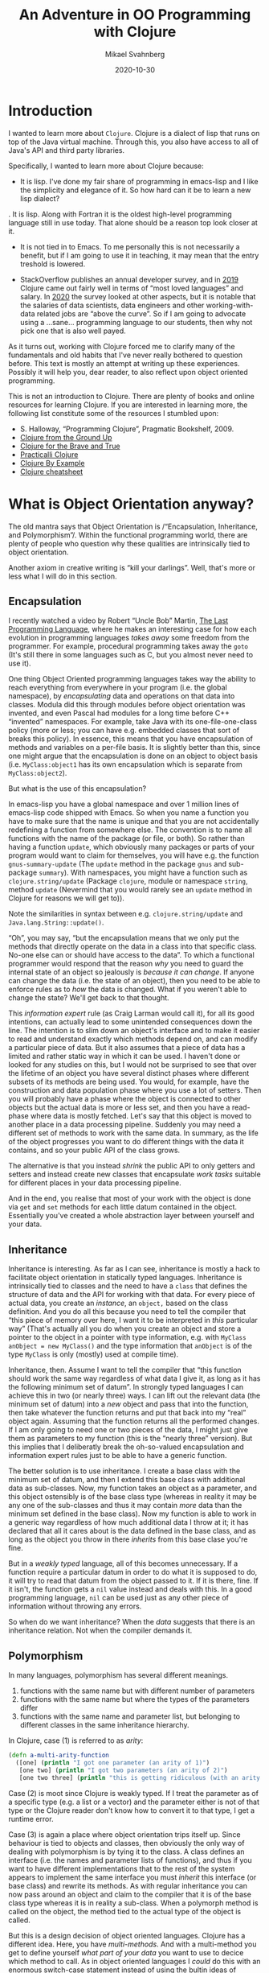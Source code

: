 #+Title: An Adventure in OO Programming with Clojure
#+Author: Mikael Svahnberg
#+Email: Mikael.Svahnberg@bth.se
#+Date: 2020-10-30
#+EPRESENT_FRAME_LEVEL: 1
#+OPTIONS: email:t <:t todo:t f:t ':t H:2 toc:nil
#+STARTUP: beamer

#+LATEX_CLASS_OPTIONS: [10pt,t,a4paper]
#+LATEX_HEADER: \DeclareUnicodeCharacter{1F422}{{\tiny :turtle:}}
#+LATEX_HEADER: \DeclareUnicodeCharacter{1F3B6}{{\tiny :notes:}}
#+BEAMER_THEME: BTH_msv

* Introduction
I wanted to learn more about =Clojure=. Clojure is a dialect of lisp that runs on top of the Java virtual machine. Through this, you also have access to all of Java's API and third party libraries.

Specifically, I wanted to learn more about Clojure because:

- It is lisp. I've done my fair share of programming in emacs-lisp and I like the simplicity and elegance of it. So how hard can it be to learn a new lisp dialect?

. It is lisp. Along with Fortran it is the oldest high-level programming language still in use today. That alone should be a reason top look closer at it.

- It is not tied in to Emacs. To me personally this is not necessarily a benefit, but if I am going to use it in teaching, it may mean that the entry treshold is lowered.

- StackOverflow publishes an annual developer survey, and in [[https://insights.stackoverflow.com/survey/2019][2019]] Clojure came out fairly well in terms of "most loved languages" and salary. In [[https://insights.stackoverflow.com/survey/2020][2020]] the survey looked at other aspects, but it is notable that the salaries of data scientists, data engineers and other working-with-data related jobs are "above the curve".  So if I am going to advocate using a …sane… programming language to our students, then why not pick one that is also well payed.

As it turns out, working with Clojure forced me to clarify many of the fundamentals and old habits that I've never really bothered to question before. This text is mostly an attempt at writing up these experiences. Possibly it will help you, dear reader, to also reflect upon object oriented programming.

This is not an introduction to Clojure. There are plenty of books and online resources for learning Clojure. If you are interested in learning more, the following list constitute some of the resources I stumbled upon:

- S. Halloway, "Programming Clojure", Pragmatic Bookshelf, 2009.
- [[https://aphyr.com/tags/Clojure-from-the-ground-up][Clojure from the Ground Up]]
- [[https://www.braveclojure.com/clojure-for-the-brave-and-true/][Clojure for the Brave and True]]
- [[https://practicalli.github.io/clojure/][Practicalli Clojure]]
- [[https://kimh.github.io/clojure-by-example/][Clojure By Example]]
- [[https://clojure.org/api/cheatsheet][Clojure cheatsheet]]

* What is Object Orientation anyway?
The old mantra says that Object Orientation is /"Encapsulation, Inheritance, and Polymorphism"/. Within the functional programming world, there are plenty of people who question why these qualities are intrinsically tied to object orientation.

Another axiom in creative writing is "kill your darlings". Well, that's more or less what I will do in this section.
** Encapsulation <<encapsulation>>
I recently watched a video by Robert "Uncle Bob" Martin, [[https://youtu.be/P2yr-3F6PQo][The Last Programming Language]], where he makes an interesting case for how each evolution in programming languages /takes away/ some freedom from the programmer. For example, procedural programming takes away the =goto= (It's still there in some languages such as C, but you almost never need to use it).

One thing Object Oriented programming languages takes way the ability to reach everything from everywhere in your program (i.e. the global namespace), by /encapsulating/ data and operations on that data into classes. Modula did this through modules before object orientation was invented, and even Pascal had modules for a long time before C++ "invented" namespaces. For example, take Java with its one-file-one-class policy (more or less; you can have e.g. embedded classes that sort of breaks this policy). In essence, this means that you have encapsulation of methods and variables on a per-file basis. It is slightly better than this, since one might argue that the encapsulation is done on an object to object basis (i.e. =MyClass:object1= has its own encapsulation which is separate from =MyClass:object2=).

But what is the use of this encapsulation?

In emacs-lisp you have a global namespace and over 1 million lines of emacs-lisp code shipped with Emacs. So when you name a function you have to make sure that the name is unique and that you are not accidentally redefining a function from somewhere else. The convention is to name all functions with the name of the package (or file, or both). So rather than having a function =update=, which obviously many packages or parts of your program would want to claim for themselves, you will have e.g. the function =gnus-summary-update= (The =update= method in the package =gnus= and sub-package =summary=). With namespaces, you might have a function such as =clojure.string/update= (Package =clojure=, module or namespace =string=, method =update= (Nevermind  that you would rarely see an =update= method in Clojure for reasons we will get to)).

Note the similarities in syntax between e.g. =clojure.string/update= and =Java.lang.String::update()=.

"Oh", you may say, "but the encapsulation means that we only put the methods that directly operate on the data in a class into that specific class. No-one else can or should have access to the data". To which a functional programmer would respond that the reason /why/ you need to guard the internal state of an object so jealously is /because it can change/. If anyone can change the data (i.e. the state of an object), then you need to be able to enforce rules as to /how/ the data is changed. What if you weren't able to change the state? We'll get back to that thought.

This /information expert/ rule (as Craig Larman would call it), for all its good intentions, can actually lead to some unintended consequences down the line. The intention is to slim down an object's interface and to make it easier to read and understand exactly which methods depend on, and can modify a particular piece of data. But it also assumes that a piece of data has a limited and rather static way in which it can be used. I haven't done or looked for any studies on this, but I would not be surprised to see that over the lifetime of an object you have several distinct phases where different subsets of its methods are being used. You would, for example, have the construction and data population phase where you use a lot of setters. Then you will probably have a phase where the object is connected to other objects but the actual data is more or less set, and then you have a read-phase where data is mostly fetched. Let's say that this object is moved to another place in a data processing pipeline. Suddenly you may need a different set of methods to work with the same data. In summary, as the life of the object progresses you want to do different things with the data it contains, and so your public API of the class grows.

The alternative is that you instead /shrink/ the public API to only getters and setters and instead create new classes that encapsulate /work tasks/ suitable for different places in your data processing pipeline.

And in the end, you realise that most of your work with the object is done via =get= and =set= methods for each little datum contained in the object. Essentially you've created a whole abstraction layer between yourself and your data.
** Inheritance
Inheritance is interesting. As far as I can see, inheritance is mostly a hack to facilitate object orientation in statically typed languages. Inheritance is intrinsically tied to classes and the need to have a =class= that defines the structure of data and the API for working with that data. For every piece of actual data, you create an /instance/, an =object,= based on the class definition. And you do all this because you need to tell the compiler that "this piece of memory over here, I want it to be interpreted in /this/ particular way" (That's actually all you do when you create an object and store a pointer to the object in a pointer with type information, e.g. with =MyClass anObject = new MyClass()= and the type information that =anObject= is of the type =MyClass= is only (mostly) used at compile time).

Inheritance, then. Assume I want to tell the compiler that "this function should work the same way regardless of what data I give it, as long as it has the following minimum set of datum". In strongly typed languages I can achieve this in two (or nearly three) ways. I can lift out the relevant data (the minimum set of datum) into a /new/ object and pass that into the function, then take whatever the function returns and put that back into my "real" object again. Assuming that the function returns all the performed changes. If I am only going to need one or two pieces of the data, I might just give them as parameters to my function (this is the "nearly three" version). But this implies that I deliberatly break the oh-so-valued encapsulation and information expert rules just to be able to have a generic function.

The better solution is to use inheritance. I create a base class with the minimum set of datum, and then I extend this base class with additional data as sub-classes. Now, my function takes an object as a parameter, and this object ostensibly is of the base class type (whereas in reality it may be any one of the sub-classes and thus it may contain /more/ data than the minimum set defined in the base class). Now my function is able to work in a generic way regardless of how much additional data I throw at it; it has declared that all it cares about is the data defined in the base class, and as long as the object you throw in there /inherits/ from this base clase you're fine.

But in a /weakly typed/ language, all of this becomes unnecessary. If a function require a particular datum in order to do what it is supposed to do, it will try to read that datum from the object passed to it. If it is there, fine. If it isn't, the function gets a =nil= value instead and deals with this. In a good programming language, =nil= can be used just as any other piece of information without throwing any errors.

So when do we want inheritance? When the /data/ suggests that there is an inheritance relation. Not when the compiler demands it.
** Polymorphism <<polymorphism>>
In many languages, polymorphism has several different meanings.

1. functions with the same name but with different number of parameters
2. functions with the same name but where the types of the parameters differ
3. functions with the same name and parameter list, but belonging to different classes in the same inheritance hierarchy.

In Clojure, case (1) is referred to as /arity/:

#+begin_src clojure
  (defn a-multi-arity-function
    ([one] (println "I got one parameter (an arity of 1)")
     [one two] (println "I got two parameters (an arity of 2)")
     [one two three] (println "this is getting ridiculous (with an arity of 3)")))
#+end_src

Case (2) is moot since Clojure is weakly typed. If I treat the parameter as of a specific type (e.g. a list or a vector) and the parameter either is not of that type or the Clojure reader don't know how to convert it to that type, I get a runtime error.

Case (3) is again a place where object orientation trips itself up. Since behaviour is tied to objects and classes, then obviously the only way of dealing with polymorphism is by tying it to the class. A class defines an interface (i.e. the names and parameter lists of functions), and thus if you want to have different implementations that to the rest of the system appears to implement the same interface you must /inherit/ this interface (or base class) and rewrite its methods. As with regular inheritance you can now pass around an object and claim to the compiler that  it is of the base class type whereas it is in reality a sub-class. When a polymorph method is called on the object, the method tied to the actual type of the object is called.

But this is a design decision of object oriented languages. Clojure has a different idea. Here, you have /multi-methods/. And with a multi-method you get to define yourself /what part of your data/ you want to use to decice which method to call. As in object oriented languages I /could/ do this with an enormous switch-case statement instead of using the bultin ideas of polymorphism. But it is much nicer to let the programming language deal with this.

It is often easy to use =:keywords= in Clojure to do tasks like this. But I don't have to. I can use strings, literals, or anything really. If I do decide to use =:keywords=, I can also bring back the idea of inheritance to define relationships between my data types.

#+NAME: clojure-wizards
#+CAPTION: Inheritance in clojure: it's all about the domain model.
#+begin_src clojure
  (derive :conjurer :wizard)
  (derive :mage :wizard)
  (derive :knight :swordsperson)
  (derive :pirate :swordsperson)
  (derive :pirate-in-training :pirate)

  (isa? :conjurer :wizard) ; ==> true
  (isa? :conjurer :swordsperson) ; ==> false

  (parents :conjurer) ; ==> #{:user/wizard}
  (descendants :wizard) ; ==> #{:user/conjurer :user/mage}

  (defmulti fight
    "This is the dispatch-function that decides
    which method to call in order to fight.
    It runs the following code on the first argument,
    and whatever is returned is used. :keywords are
    functions that return their value, so if I give
    this method a key-value-map I can just call the
    right :keyword to get the value of that key-value
    pair. Think of this as a field-name and value in
    an OO class."
    :player-type)

  (defmethod fight :wizard [player]
    (comment figure out how to throw a spell))

  (defmethod fight :swordsperson [player]
    (comment and here we can try to look scary with a sword))

  (defmethod fight :default [player]
    (comment just run away and hide somewhere))

  ;; And now, let's call the fight method
  (fight {:name "Guybrush Threepwood"
          :player-type :pirate-in-training
          :inventory #{}))
#+end_src

... and the result of this will be that the "look scary with a sword" method will be called.
** OO Lisp?
In the context of object oriented programming, lisp and Clojure is a particularly interesting beast to study. There is nothing inherently difficult in implementing OO programming in lisp. In Emacs-lisp (or the therein borrowed parts from common-lisp), you have constructs such as =defclass= and =cl-defmethod= for this. But really, these are just macros. Because you don't need much more than that. And there is no (significant) semantic difference between the following two code snippets.

 #+begin_src java
   MyClass anObject = new MyClass();
   anObject.doSomething()
 #+end_src

 #+begin_src emacs-lisp
   (let ((an-object (my-class)))
     (do-something an-object))
 #+end_src
* Clojure and Functional Programming
Just as the names imply, in /object oriented programming/ the main programming construct is (supposed to be) the /object/ and in /functional programming/ the main construct is the /function/. As it happens, this actually means that your data structures get a much more prominent place in the code. And, importantly, not "just" the data structures, but the data structures /from the problem domain/. Freed of the need to create elaborate inheritance structures and pointer-relations between different datum just in order to convince the compiler to do what you want, you can instead focus on the relations that actually have a meaning in your problem.

Again, I'm not really interested in the origins or the dogma of functional programming; I'm mostly interested in getting started with Clojure. Tom Hickey has a nice [[https://clojure.org/about/rationale][rationale]] for why he created Clojure where he mentions some of this FP-dogma. Three things stand out to me, and many of the other benefits (like concurrency-safe programming) are results of this.

- Clojure is /homoiconic/. Code is data, and data is code. There is no different syntax for describing a data structure or a function. Indeed, I can treat a function as data (and modify it if I will) until I want to execute it as code. Lisp has this same quality, and it makes it easy to work with e.g. lambda functions, or attaching a particular version of a function to a particular object (should I need to).

- Data is /immutable/. This is a really important decision. I can't reassign the value of a datum. I can only create new data and reassign my reference (my variable) to this new data. This particular characteristic of Clojure will by far impact the way you program with it the most. Especially if you come from an object oriented background where almost everything you do is about mutating the state of objects.

- Clojure encourages /Pure functions/. A pure function -- like in mathematics -- only operate with its input parameters and have no side effects outside the function. This is broken ever so often (e.g. a =println= has an obvious side effect that something is printed somewhere, and you have variables in your namespace that hold some static data (case in point: a function is a variable where the value is the code of the function, so when you call another function you are in fact reaching beyond your current scope) but the point is that you do not /change/ anything outside of the function), but naming conventions suggest that you clearly identify any such digressions with an exclamation mark: =(defn here-be-side-effects! [])=.
* Immutable data: Riding the Data Train
#+begin_verse
Come in here, dear boy, have a cigar
You're gonna go far, you're gonna fly high
You're never gonna die
You're gonna make it if you try
They're gonna love you

Well, I've always had a deep respect
And I mean that most sincerely
The band is just fantastic
That is really what I think
Oh by the way, which one's Pink?

And did we tell you the name of the game, boy?
We call it Riding the Gravy Train
#+end_verse

=s/Gravy/Data/g=

Ok, I just wanted to gratuitously throw that in there. /Immutable data/ means that once you have defined a datum -- or a piece of information -- you cannot change it. The motivation I've heard for this is that "the world just doesn't work that way!" Well... It sort of does. Let's say I have a wallet full of money and I add some more money into it, I don't create a new wallet; I update the state of my existing wallet. Now, the 100kr note I just put in there has a static value that I cannot change, and so the argument is that most information is static.

I suspect that, mostly, immutable data means that you can take some really nice shortcuts when designing a programming language. There is only one assignment operator =(def …)=, and multi-threaded code is dead easy to write because you do not have to worry about race conditions, mutexes, or deadlocks. So as a programming paradigm it's not that bad. But there is no need to get religious about it.

Mind you, there are ways of having state in a Clojure application; you have =refs= , =transactions=, =agents=, and =atoms=. But it's not as easy as =x=x+1=. (Side note: it is an interesting design choice in itself that assignment is one character ===, and test for equality is two characters ====. Pascal did it the other way arround, with =:== for assignment and === for equality test).

What this means in practice is that at least I had to re-think how I write even the small functions. Instead of a pattern of "First do =x= and store the result in a local variable. Then, use this local variable to do =y= and store the result of this in a (another?) local variable. When all is done, return the last local variable)". In emacs-lisp, you sometimes see this pattern where all the computation is done in a =let*= statement, and all that is left for the body of the function to do is to return the last value:

#+begin_src emacs-lisp
  (defun do-something (param)
    (let* ((first-step (do-step-1 param))
           (second-step (do-step-2 first-step))
           (debug (debug-print second-step))
           (third-step (do-step-3 second step)))
      third-step))
#+end_src

This could, of course be rewritten to:
#+begin_src emacs-lisp
  (defun do-something (param)
    (do-step-3 (debug-print-and-pass-through (do-step-2 (do-step-1 param)))))
#+end_src

But this is messier to read, and not as easy to add new steps to. And removing the debug-printout is a bit of a hassle. In Clojure, you can use the threading macro to tidy this up:

#+begin_src clojure
  (defn do-something [param]
    (-> param
        do-step-1
        do-step-2
        debug-print-and-pass-through
        do-step-3))
#+end_src

Personally, I still like to write a first draft of my function in the =let*= way since it allows me to try out each step, give a name to what I expect to get in return, and debug-print wherever I think I might have a problem. Then I try to re-write it in a more Clojure-y form.

But with the threading macro we see the first glimpse of the "data train" (Clojure people talk about a "conveyor belt", but since I wanted to fit this section with the song lyrics at the start I'm going to stick with "data train"). Each step is a filter where you /transform/ the data in some way. And then it is relatively easy to view the transformed data as /new/ information, a new datum, and that the data pre-transformation remains unchanged.

The limitation of the data train, which in itself is a combination of immutable data and pure functions is that /anything that *can* change has to be passed along in the train/. So for any non-trivial application you are going to have different pieces of program state that is likely to change, and you need to find a nice package for this code such that you can (a) get the most recent version as input to your first processing step, and (b) store whatever transformations are done throughout the entire processing chain.

I'm not sure whether it is the data that rides the train or whether it is the functions. And sometimes you feel like you are hanging on to the side of the train while it charges along spawning new versions of mutating data and shedding old versions along the ride. Maybe I would have been better off with "Atom Heart Mother" and its basic input-output album cover [fn:: I.e. a cow, aptly identified by Terry Pratchett as being your basic input-output processor.] as an analogy. But misery loves company, so I /wish you were here/.

* It's All in the Data Structure
Consider the following pattern. You have a list of strings (for example input from a user) and a list of objects. In each object you have a list of strings (e.g. alternative names for the object). For each input string, you want to find all objects where at least one of the names match. This is a three-way map, and if this isn't enough to give you a headache then I don't know what will.

#+begin_src clojure
  (defn input->objects [input-strings all-objects]
    (map #(objects-that-match % all-objects) input-strings))

  (defn objects-that-match [match-string all-objects]
    (map #(string-in-names match-string (:names %)) all-objects))

  (defn string-in-names [match-string names]
    (map #(= match-string %) names))
#+end_src

I need to tidy this up a bit since a =map= is not the best function to use here:

#+begin_src clojure
  (defn input->objects [input-strings all-objects]
    (filter #(match-object input-strings (:names %)) all-objects))

  (defn match-object [input-strings object-names]
    (some #(string-in-names % object-names) input-strings))

  (defn string-in-names [match-string names]
    (some #(= match-string %) names))
#+end_src

But this is just as ugly. The problem here is that I wasn't clear enough on my data structures. In defiance to all my lisp heritage I should /not/ have used a list. Clojure suggests that you should rarely use lists for data anyway, so maybe I should have used a vector? No, that would give me the same problem. So what remains? Shirley not a hash-map? No. But what about a set?

A set has some nice properties, and there are some nice functions already implemented in =clojure.set= that I may be able to use... First off, I don't care if the same word is repeated in the input; it's going to match to the same object anyway. Likewise with the names of the objects. So both of these can just as well be represented as sets. That only leaves me with the vector of objects. And what do I really want to do with my set of input strings and my set of names? I want to find all objects where the /intersection/ of input and names is not empty. So:

#+begin_src clojure
  (defn input->objects [input-strings all-objects]
    (filter #(seq (clojure.set/intersection input-strings (:names %))) all-objects))
  ;; the Clojure documentation says to prefer (seq x) over (not (empty? x))
#+end_src

Not having mutable variables forces you to think in terms of lambda functions that operates on each and every element in a collection. And once you do that, you will take a closer look at the data structures themselves and what you are really trying to achieve. And then it's a short hop over to good old fashioned discrete mathematics. /🎶 riding the data train 🎶/
* The God Object
Let's say I want to implement an old-fashioned adventure game. Doing a bit of domain modelling, an adventure game has:

- Scenes
- Characters
- Items
- Current Location
- Player Inventory

As for relations:
- A scene may contain characters and items.
- Characters may hold items.
- The player inventory may contain items.
- Items may contain other items.

And, to further complicate matters, each =#{scene, character, item}= has a list of /permitted actions/ and a list of /denied actions/, and these lists may vary depending on what happens in the game.

From a Clojure perspective, the problem with this setup is that this is not immutable information. A player may enter a scene, pick up an item, enter another scene, and give the item to a character. Thus, the game has a /state/ comprised of the individual states of each scene, character, and item (and player, but let's restrict ourselves -- for now -- to only have a single player).

The /Game loop/ is the top-level implementation of the data train for an adventure game:

1. Print a prompt based on the =current state=
2. Read input
3. Parse input and /act on input/
5. Store result of action in =updated state=
6. Recurse, using =updated state= as the current state.

So far, so good. We're still aligned with the data train idea. But what do we meen by /act on input/? And how do we do it? Well, what /can/ we do? We call a function. And this function calls another function. And anywhere where we need to work with a scene, item, or a character, we need access to the state, and so we need to pass this along as a parameter. And whenever we need to change the state we return this updated state as a new object. And eventually these new objects get merged into the =updated state= in the game loop.

Can we use global variables for this? Let's say one variable for each scene, another set of variables for each character and item? No, because there is no re-assignment operator. We could of course use =def=, or choose another data format so that we can use =alter= or =swap!=, but that's not really playing nice with the immutable data precept. And that would mean that we definitely and finitely lock us into a single-player game. We /want/ to allow each running instance of the game loop to have its own state. And so we create a super-object where we keep the state for all the objects (scenes, characters, items) that this player have access to. And, don't forget, we also need to include the relations between our objects as well. For example, if the item "Kettle" is available in the scene "Pottery", we need to have a reference (at least in one direction) between these two objects. So our super-object need to have support for /pointers/.

So I have all my stateful objects and their relations all bundled up and contained in a super-object that contains /everything/, and needs to be passed around /everywhere/ in order to make things work.

… and what do we call that? A [[https://en.wikipedia.org/wiki/God_object][God Object]]. And what do we think of those?

#+CAPTION: Riding the game-state data train for the operation "Take" in an aventure game
[[./data-train-for-take.png]]
* Design Patterns
Most (if not all) design patterns in the GoF book are, when you think about it, tricks to circumvent limitations in the programming language. Since many of them are derived from the /strategy pattern/, let's take a look at this pattern.

The problem that /Strategy pattern/ addesses is that you want to isolate the execution of a particular algorithm from the rest of the system so that you can replace one algorithm with another (and I use the term algorithm loosely). You may for example have one algorithm to /look/ at an item in an adventure game, and another algorithm to /take/ said item. /Look/ and /take/ are examples of /strategies/.

Once you have decided which strategy that is the most suitable in the current situation, you want to have /one place/ in your code that "picks" the right implementation and returns it for you. And wherever you want to use the strategy, you call the same method(s) to execute the strategy. So every strategy implements at least a method =execute()=. You may also have =setup()= and =teardown()= methods, and other methods too since there is no limit to what may be part of a single strategy. The point is that once the decision of which strategy to use has been made, no-one needs to worry about it anymore. From "your" side you perform "your" task in the same way and invoke the currently instantiated strategy with the same method calls, letting the compiler worry about which strategy-implementation to actually route your calls to (with a little help from polymorphism).

In C/C++ I can implement this by having a set of function pointers, one for each method in my strategy interface. When I select a new strategy I replace all my function pointers to point to the strategy's implementation of the corresponding method. But function pointers are a PiTA. It is much easier for me to let the compiler deal with these and fortunately that is exactly what I get if I put all my methods into a class (and in C++ I have to do additional trickery by declaring the methods =virtual=, because ... well, just because!). Now, when I have an object I have a built-in function pointers to all the right method implementations for that particular object type. And this is the solution used in the Strategy design pattern:

#+begin_src plantuml :file strategy-example.png

class StrategyContext {
 StrategyInterface* currentStrategy
 StrategyInterface* getCurrentStrategy()
 changeStrategy(reasons-for-changing)
}
 
StrategyContext - StrategyInterface

class StrategyInterface <<abstract>> {
 virtual void setup()
 virtual void execute-part1()
 virtual void execute-part2()
 virtual void teardown()
}

class StrategyImplementation1 {
 void setup()
 void execute-part1()
 void execute-part2()
 void teardown()
}

class StrategyImplementation2 {
 void setup()
 void execute-part1()
 void execute-part2()
 void teardown()
}

StrategyInterface <|-- StrategyImplementation1
StrategyInterface <|-- StrategyImplementation2
#+end_src

#+RESULTS:
[[file:strategy-example.png]]

For completeness sake, we also introduce the /context/ class that is responsible for creating an instance of the current strategy and storing a pointer to this instance so that the rest of the system can find it when needed.

In languages such as Javascript some of this falls away. I no longer need the abstract base class; I can just call the methods on my concrete implementation. If the method is implemented, then fine. If it isn't, I'll get a runtime exception. Hence, I no longer really need the context class either. Or rather, the context is merged with the current strategy. Mind you, defining classes and their relationships according to the Strategy pattern still makes for much nicer and more readable code. So at least we get to use design patterns for something more meaningful than to fool the compiler: /we enhance readability of the code/.

But what about Clojure? Objects do not really have methods in Clojure. ...Unless we go to town with the homoiconicity and throw in code in e.g. a Hashmap:

#+begin_src clojure
(def an-object {:name "something" :behaviour (fn [] (str "la-di-do-dah"))})
(:name an-object) ; ==> "something"
(:a-key-that-does-not-exist an-object) ; ==> nil
(:behaviour an-object) ; ==> #function[first-app.core/fn--6749]
((:behaviour an-object)) ; ==> "la-di-do-dah"
#+end_src

In Clojure, the key programming concept is a function, and so it make sense that if we are going to implement a strategy pattern, we are going to do it using functions. Data is data, and behaviour is behaviour, and Clojure does a good job of permitting us to keep these two separate. We do not have some objects just to encode some behaviour and other objects to represent data. In fact, the solution has already been presented as how Clojure does [[polymorphism]] and the [[clojure-wizards]] example. Because what we really need to implement this (and most other) design pattern is polymorphism.
** Strategy pattern in Clojure
Let's break down the [[clojure-wizards]] - example from previously. We have an object that represent a player:

#+begin_src clojure
(def a-player {:name "Guybrush Threepwood"
               :player-type ::pirate-in-training
               :inventory #{}})
#+end_src

We may of course add a whole bunch of other attributes to the player object as well. We may even decide that we want a player =constructor= to make sure that we get all the relevant attributes under the right names. This constructor is, of course, just an ordinary function because why would we need more?

We specify that the =:player-type= is =:pirate-in-training=, and if you remember we had a whole elaborate scheme of different player types:

#+begin_src clojure
(derive ::conjurer ::wizard)
(derive ::mage ::wizard)
(derive ::knight ::swordsperson)
(derive ::pirate ::swordsperson)
(derive ::pirate-in-training ::pirate)
#+end_src

There is no "root node" here, i.e. we do not have some abstract ":generic-player" that all the other player types "inherit" from, because we do not need it.

And now for the polymorphism:

#+begin_src clojure
(defmulti fight
      :player-type)

    (defmethod fight ::wizard [player]
      (str "figure out how to throw a spell"))

    (defmethod fight ::swordsperson [player]
      (str "and here we can try to look scary with a sword"))

    (defmethod fight :default [player]
      (str "just run away and hide somewhere" player))
#+end_src

... And that's really all we need. The most important thing with all of this is that there is no "we need to fool the compiler and the type system into doing what we want"-cruft here. We have expressed exactly what the domain looks like and behaves, using only domain concepts, and nothing else.

We may want other methods connected to our strategy pattern. A wizard may, for example =speak= more eloquently than a pirate (arr!). And they may =look= and see the world differently. This would be addressed by just adding more multi-methods; one set for =speak= and one set for =look=.

So far, we have not strayed too far from the GoF definition of the strategy pattern, we are just using a different flavour of syntactic sugar. Rather than having the classes =wizard-strategy= and =swordsperson-strategy= , each containing the methods =#{fight speak look}=, we have the multi-methods =fight=, =speak=, and =look=, each of which has one instance for =:wizard=, and another for =:swordsperson=.

The beauty comes when you realise that for /some/ methods, this hierarchy is all wrong. Sometimes, the =pirate-in-training= acts differently to a =knight= (running, for example is easier when you are not lugging around 20kg of steel barely bent around your limbs). In C++ we would achieve this e.g. by subclassing the =swordperson-strategy= class and overloading the affected methods while leaving the rest untouched. In Clojure, we just add another instance of the multi-method classified to the =:knight= or =:pirate-in-training= instead. ... And then we tell Clojure which to prefer.

The net result is, again, that we are able to focus much more on the /problem domain/ and the /domain concepts/, with considerably fewer lines of code written for the sake of fooling the compiler.
** Composition or Inheritance
Suppose our hero Guybrush spends some time learning a magic spell. Should he then fight like a swordsperson or as a wizard? The lesson learned from object oriented languages is that in order to accomodate this, we should avoid having deep type-hierarchies using inheritance, and instead use composition. /Favour composition over inheritance/ is the new battle cry.

[[https://en.wikipedia.org/wiki/Entity_component_system][Entity Component Systems]] is the design pattern that encompasses this principle:

#+begin_src plantuml :file entity-component-system.png
class Player
class Behaviour <<abstract>>

Player - "*" Behaviour : has >

Behaviour <|-- FightWithSword
Behaviour <|-- FightWithSpell
#+end_src

#+RESULTS:
[[file:entity-component-system.png]]

And so we are able to focus on the behaviour that a player has rather than sticking a label onto them. We soon realise that a Knight fights in a different way with his broadsword, and so we can simply add a new subclass =FightWithBroadsword=. If we can re-use stuff from =FightWithSword= we'll inherit from there. But if we can't, we can just as well inherit directly from =Behaviour=. From the =Player='s perspective, it's all the same.

How would we do this in Clojure? We can either stick with player-type or switch over to defining behaviour as outlined here. The difference in the player object is that rather than having a single value for =:player-type= or =:player-skills= we have a set of values =#{::pirate-in-training ::conjurer}=. Redundantly, the example below defines both. We then leave it up to the code in the dispatch-function to decide which behaviour to use.

#+begin_src clojure
(def a-better-player {:name "Guybrush Threepwood"
                      :preferred-role ::pirate-in-training
                      :player-type #{::pirate-in-training ::conjurer}
                      :player-skills #{:swordfighting :spellcasting}
                      :inventory #{}})

(defmulti better-fight
  (fn [player]
    (cond
      (and (isa? (:preferred-role player) ::wizard)
           (contains? (:player-skills player) :spellcasting)) :spell
      (or (isa? (:preferred-role player) ::swordperson)
           (contains? (:player-skills player) :swordfighting)) :sword)))
    
(defmethod better-fight :spell [player]
  (str "figure out how to throw a spell"))

(defmethod better-fight :sword [player]
  (str "we can try to look scary with a sword"))

(defmethod better-fight :default [player]
  (str "just run away and hide somewhere"))

(better-fight a-better-player)
#+end_src


As you see, the dispatch function is now more complex, since we want to decide both whether we have the /desire/ and the /skill/ to fight in a certain way. The next step would be to throw in a =:currently-fighting= field and then we could decide whether we should use our sword or a spell depending on whom the player is fighting. And pretty soon we realise that there is a whole system of rules to decide how to fight each enemy given the current skillset and desires, so we will probably encode all this into a set of functions that the dispatch method can make use of. The point is, we did not have to invent a whole new inheritance hierarchy or change the relations betwen our objects to get there. We just wrote functions to act on the data given in the object.
* GRASP Patterns
The GRASP patterns that Craig Larman introduces are not new; they have been around for ages under other names. Larman's contribution is to create a curated list of essential patterns and give them more meaningful names (I mean "Law of Demeter"? Who the F is Demeter and why is she messing with my source code?).

Let's take a look at the GRASP patterns. Without structure, they are:

   - Information Expert
   - Creator
   - Controller
   - Low Coupling
   - High Cohesion
   - Polymorphism
   - Pure Fabrication
   - Indirection
   - Protected Variations

And if we try to organise them a bit, we get:

** High Cohesion 
You achieve high cohesion by making sure that you assign /information expert/ responsibilities properly and with only a few responsibilities per class. High cohesion is often seen as the flip side of low coupling, but it does not have to be.

Related patterns are /Information Expert/, /Controller/, /Creator/, and /Pure Fabrication/.

*Information Expert* The responsibility for /doing/ something should be placed in the same class as where the /knowledge/ is. And the responsibility for /knowing/ something should be placed in the class that is in the best position to know it. Yes, this is vague and circular. Fingerspitsgefühl is essential to figure out which class this is. Do note that there are different types of information, for example /domain knowledge, /work flow/, /source code structure/.

A *controller* is essentially an /information expert/ on a particular *work flow* and the *source code structure* so that it can delegate and see the work done.

Likewise, a *creator* is an /information expert/ on the *source code structure*

*Pure Fabrication* When there is no obvious candidate for where to assign a responsibility, this pattern gives us a licence to invent.
** Low Coupling
When we have done everything we can to have as /high cohesion/ as possible, we should also strive to have as loosely coupled a system as possible. This makes the system more readable, changes become more localised, it is easier to get an overview of the side effects of an operation, and overall the system becomes more maintainable.

Related patterns are /Indirection/, and /Protected Variations/.

*Indirection* One way to get a more loosely coupled system is to avoid direct pointers between classes. If nothing else, a direct pointer requires us to have knowledge of (a) where to find the other object, and (b) what methods it makes available (i.e., source code structure). By using an intermediary we reduce this to (a) knowlegde about how to access the general mechanism for /finding/ the right object, and (b) the (hopefully) interface for the /domain concept/.

*Protected Variations* is a special form of indirection where we hide knowledge about the source code structure in an adapter class that exposes an interface for the domain conceot.

** Polymorphism 
Polymorphism is more of a tool used to achieve e.g. information experts (e.g. controllers or information experts for a particular strategy in the strategy pattern). I've discussed this tool at length already.

** GRASP and Clojure
*High cohesion* is still important. Each object should have as high cohesion as possible, and this means that you need to think about what responsibilities it should have, and what each object is an *information expert* on.

For the responsibility of being a *Controller* or a *Creator* it is no longer necessary to have a class, since this should now be a function. Thus, we no longer have to worry about whether we should allow this controller class to also have other responsibilities. If we're good, we may even delegate to the compiler/reader with the help of polymorphism and multi-methods so our source code can be freed of "getting-the-compiler-to-work" cruft and focus more on implementing the domain functionality.

*Information expert* is now mostly about /domain knowledge/. Objects do not have anything to do with the /work flow/ or the /source code structure/ anymore.

*Pure fabrication* is moot in terms of creating objects. If there is no corresponding information container in the real world, then why should there be one in the software program? /Containers!/ you may answer, but for that we have the excellent builtin data types with a standardised API.

*Low Coupling* is also still important, but we get it for free. Because our objects are now only representations of real world information, we have already as few couplings as we can. And because we (probably) implement these couplings e.g. with the help of =:keywords=, we are already loosely coupled.

Of course, we can and do still couple our /code/ by letting functions call other functions. But if we call functions from another namespace we need to jump through a few hoops to get there, and so we will likely avoid this if we can. Using functions within our own namespace is equivalent to using methods in the same class/on the same object (not quite but close enough) and is actually even a measure of high cohesion.
* FOOP
Is object oriented programming dead? Is functional programming the past, present, and future? Should we all learn lisp?

I think yes and no, yes, and absolutely.

An old saying in creative writing is "end with a bang, not a whimper". I'm going to end with FOOP [fn::Functional Object Oriented Programming]. Here's why.
** State matters
It is not so easy as the functional programming world would have you believe to just write pure functions working on immutable data and never change any state. The thing we can pick up from functional programming is, however, that we do not need to change states in nearly as many places as we think in the code. We can and should try to limit and clearly mark the places where we actually store a modified state. This makes for more readable and more maintainable code since you no longer need to expect that someone else rewires the rug from under your feet.

But in the end, most applications rely on state changes in some form or other. But maybe it does not have to be as spread throughout the code base as it commonly is when working in the object oriented programming paradigm. And when we think about which state that changes /for one particular user/, it is even less clear-cut. When you think about it, most transactions are built up as:

1. Find the root object for the current user (even if there is only one user, we still look for a root object)
2. Traverse collections of objects that the root object points to (may need to traverse several levels down) until we find the object where the state should change
3. Change the state on that object
4. return all the way up

And, importantly, most objects in this hierarchy probably only ever have one single pointer to them, the one that ultimately originates from the root object for that one particular user. So instead of returning "empty-handed", we may just as well propagate the state change upwards until the top level, where we add a new step /5. update current state/.

The downside is that you have one object that is the super-set of all objects that could possibly change for one particular user. In the adventure game, this super-set consists of at least all scenes, items,and characters the user has modified. After playing a while, and in a reasonably large game world, your garbage collector is going to have to run at full throttle just to keep up every time you touch an item. At this stage, you are probably better off storing game state in a database. But do you need to do this at the leaf-nodes of your programme, or can you do this higher up in the call stack?
** Modularisation
Objects are still going to be used, simply because there is no easier way to pass around a record consisting of several attributes. An object is a container of structured data, and that won't change. The change is whether we have an enclosed space in our code where operations on this data should be defined. In some sense, it is still a good idea in terms of code structure, but as I pointed out when I discussed [[encapsulation]], this implies that we have to bloat our class with every method needed throuhgout an object's entire lifecycle. Structuring the code around the /work tasks/ and passing around an immutable object perhaps better represent the way an object is being used.

Classes /can/ be used to define the objects, but need not be. Instead of pre-defined classes and types, Clojure uses duck-typing: "If it walks like a duck and it quacks like a duck, then it must be a duck".

Writing modular software has always been a goal to improve readability. Even when programming Basic the code was separated into blocks of line numbers (lines 1000--1190 does X, lines 2000--2070 does Y, etc). Classes are often used to get modular code when we think that a package is too much. But with packages and namespaces and whatnot, is there still a need to abuse classes for this?

Modular code \neq Class-oriented code. And objects are still needed.
** The Need for Modelling
All of this does not mean that you should skip your software design and go directly to adding things to objects as you need them. If anything, Duck-typing requires /more/ of an up-front agreement among the entire development team about what constitutes a duck in order to write maintainable code. Your /domain information model/ becomes much more important, i.e. what domain concepts are there, what information represent each domain concept, and how are the domain concepts related to each other.

In software architecture it is stressed how you need to view a system from several different viewpoints; there's the /conceptual view/ that describes how the problem domain works, and there's the /module view/ that describes the software modules you are going to build in order to represent the concepts from the conceptual view, and there's the /execution view/ that describes how you plan on deploying your software modules onto your available hardware platform. The /domain information model/ corresponds to the /conceptual view/ from the software architecture world, with the added twist that you can represent it more or less straight off as code as well.

But since this type of objects do not have any functionality, you are going to have to take a look at your /module view/ as well. In this view you will be looking at which software packages you need and which namespaces you are going to have, and then which functions and object generators you are going to put in each namespace/package/module. You may, for example, structure your code around which /domain concepts/ they work with, or you may structure it around the /work tasks/ that you do. Or both.
** The Rebirth of Design Patterns
The GRASP patterns are on so low a level that we are always going to have to deal with them. The fact that we have seen them survive several programming paradigm shifts is a testament to this. For example, just as "information expert" can be interpreted in the context of /objects/, it can also apply to /functions/. And, as argued above, both of these are still needed. The same goes for the meta-GRASP patterns low coupling and high cohesion: they serve just as important a purpose for functions as they do for objects.

A reflection on the /controller/ pattern. In OO programming, you place a controller at some level to direct the workflow. This is (mostly) done using functions, classes, and objects one level below. Anywhere in this call stack there may be state changes and side effects, which the top-level controller simply has no idea about. Debugging a program like this can quickly become less than entertaining.

[[./Controller-OOP.png]]

The raison d'être for the controller was probably to collect information and assemble a work order of some sort in order to dispatch one big side effect in the end. Latching on to this, and adding the "immutable data" and "pure functions" doctrines, the controller pattern is turned on its side. You may and probably will still have  deep call hierarchies /but without the side effects/. And that makes all the difference in the world when it comes to debugging your application.

The continued relevance of the GoF patterns is less certain. The key quality attribute that most GoF design patterns address is /modifiability/. Interpreted broadly, this encompasses understandability of the code as well as ability to extend with new behaviours or correct/adjust the existing behaviour. The design patterns make use of two mechanisms for this, i.e. modularisation (in the guise of classes) and polymorphism.

When the programming language provides a different mechanism for polymorphism, such as Clojure does, the remaining purpose of the classic GoF design patterns is modularisation. And, as argued, maybe there are better ways to structure your code into modules than "everything dealing with this object type should go into one class".

But design patterns also contribute with a /common language/. By saying that a class is e.g. part of a Strategy pattern, you are also saying what other classes can be found in its vincinity, and how to extend with a new strategy. If a strategy encompasses more than one or two multi-methods, you are going to desire some way of enshrining this common vocabulary in the code. Don't worry, Clojure's got you covered: =defprotocol= y =defrecord= para rescatar! But then we are moving back towards wanting our /objects/ to be created according to predefined templates, and having a fixed set of operations on them, and maybe we are going to need the good old fashioned design patterns after all. Although I strongly suspect that design patterns for duck-typed pure functions with immutable data is going to look very different to the GoF patterns.
** End
Shirley I can't be the first to harbour thoughts on how to program object-oriented in Clojure, but there is surprisingly little available on the internet about it. So maybe there's a reason why nobody talks about FOOP.

But I hope I have arged at least semi-successfully that the amalgamation of object oriented programming and functional programming has already happened in the programming languages, and what remains now is for best practices to follow. Maybe there's a bachelor or master thesis or two here to be written to explore this further?
